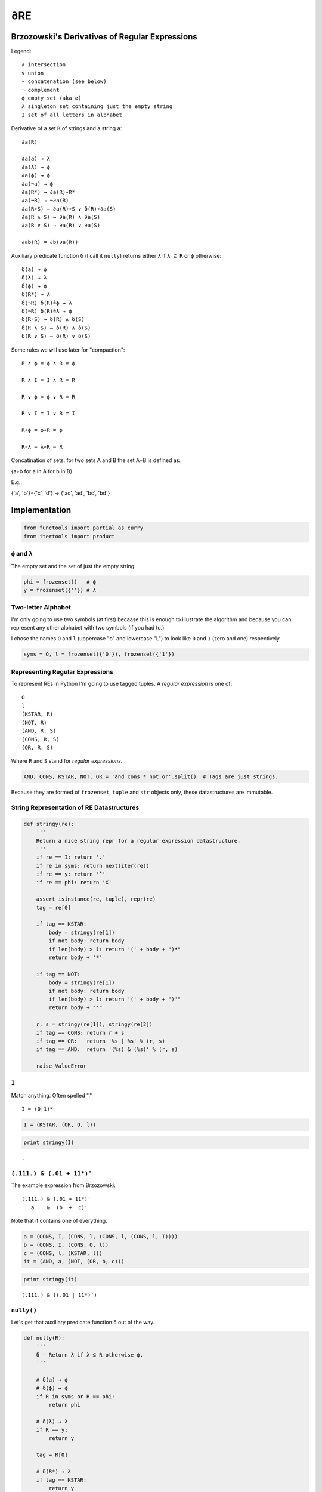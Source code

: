 
∂RE
===

Brzozowski's Derivatives of Regular Expressions
-----------------------------------------------

Legend:

::

    ∧ intersection
    ∨ union
    ∘ concatenation (see below)
    ¬ complement
    ϕ empty set (aka ∅)
    λ singleton set containing just the empty string
    I set of all letters in alphabet

Derivative of a set ``R`` of strings and a string ``a``:

::

    ∂a(R)

    ∂a(a) → λ
    ∂a(λ) → ϕ
    ∂a(ϕ) → ϕ
    ∂a(¬a) → ϕ
    ∂a(R*) → ∂a(R)∘R*
    ∂a(¬R) → ¬∂a(R)
    ∂a(R∘S) → ∂a(R)∘S ∨ δ(R)∘∂a(S)
    ∂a(R ∧ S) → ∂a(R) ∧ ∂a(S)
    ∂a(R ∨ S) → ∂a(R) ∨ ∂a(S)

    ∂ab(R) = ∂b(∂a(R))

Auxiliary predicate function ``δ`` (I call it ``nully``) returns either
``λ`` if ``λ ⊆ R`` or ``ϕ`` otherwise:

::

    δ(a) → ϕ
    δ(λ) → λ
    δ(ϕ) → ϕ
    δ(R*) → λ
    δ(¬R) δ(R)≟ϕ → λ
    δ(¬R) δ(R)≟λ → ϕ
    δ(R∘S) → δ(R) ∧ δ(S)
    δ(R ∧ S) → δ(R) ∧ δ(S)
    δ(R ∨ S) → δ(R) ∨ δ(S)

Some rules we will use later for "compaction":

::

    R ∧ ϕ = ϕ ∧ R = ϕ

    R ∧ I = I ∧ R = R

    R ∨ ϕ = ϕ ∨ R = R

    R ∨ I = I ∨ R = I

    R∘ϕ = ϕ∘R = ϕ

    R∘λ = λ∘R = R

Concatination of sets: for two sets A and B the set A∘B is defined as:

{a∘b for a in A for b in B}

E.g.:

{'a', 'b'}∘{'c', 'd'} → {'ac', 'ad', 'bc', 'bd'}

Implementation
--------------

.. code:: ipython2

    from functools import partial as curry
    from itertools import product

``ϕ`` and ``λ``
~~~~~~~~~~~~~~~

The empty set and the set of just the empty string.

.. code:: ipython2

    phi = frozenset()   # ϕ
    y = frozenset({''}) # λ

Two-letter Alphabet
~~~~~~~~~~~~~~~~~~~

I'm only going to use two symbols (at first) becaase this is enough to
illustrate the algorithm and because you can represent any other
alphabet with two symbols (if you had to.)

I chose the names ``O`` and ``l`` (uppercase "o" and lowercase "L") to
look like ``0`` and ``1`` (zero and one) respectively.

.. code:: ipython2

    syms = O, l = frozenset({'0'}), frozenset({'1'})

Representing Regular Expressions
~~~~~~~~~~~~~~~~~~~~~~~~~~~~~~~~

To represent REs in Python I'm going to use tagged tuples. A *regular
expression* is one of:

::

    O
    l
    (KSTAR, R)
    (NOT, R)
    (AND, R, S)
    (CONS, R, S)
    (OR, R, S)

Where ``R`` and ``S`` stand for *regular expressions*.

.. code:: ipython2

    AND, CONS, KSTAR, NOT, OR = 'and cons * not or'.split()  # Tags are just strings.

Because they are formed of ``frozenset``, ``tuple`` and ``str`` objects
only, these datastructures are immutable.

String Representation of RE Datastructures
~~~~~~~~~~~~~~~~~~~~~~~~~~~~~~~~~~~~~~~~~~

.. code:: ipython2

    def stringy(re):
        '''
        Return a nice string repr for a regular expression datastructure.
        '''
        if re == I: return '.'
        if re in syms: return next(iter(re))
        if re == y: return '^'
        if re == phi: return 'X'
    
        assert isinstance(re, tuple), repr(re)
        tag = re[0]
    
        if tag == KSTAR:
            body = stringy(re[1])
            if not body: return body
            if len(body) > 1: return '(' + body + ")*"
            return body + '*'
    
        if tag == NOT:
            body = stringy(re[1])
            if not body: return body
            if len(body) > 1: return '(' + body + ")'"
            return body + "'"
    
        r, s = stringy(re[1]), stringy(re[2])
        if tag == CONS: return r + s
        if tag == OR:   return '%s | %s' % (r, s)
        if tag == AND:  return '(%s) & (%s)' % (r, s)
    
        raise ValueError

``I``
~~~~~

Match anything. Often spelled "."

::

    I = (0|1)*

.. code:: ipython2

    I = (KSTAR, (OR, O, l))

.. code:: ipython2

    print stringy(I)


.. parsed-literal::

    .


``(.111.) & (.01 + 11*)'``
~~~~~~~~~~~~~~~~~~~~~~~~~~

The example expression from Brzozowski:

::

    (.111.) & (.01 + 11*)'
       a    &  (b  +  c)'

Note that it contains one of everything.

.. code:: ipython2

    a = (CONS, I, (CONS, l, (CONS, l, (CONS, l, I))))
    b = (CONS, I, (CONS, O, l))
    c = (CONS, l, (KSTAR, l))
    it = (AND, a, (NOT, (OR, b, c)))

.. code:: ipython2

    print stringy(it)


.. parsed-literal::

    (.111.) & ((.01 | 11*)')


``nully()``
~~~~~~~~~~~

Let's get that auxiliary predicate function ``δ`` out of the way.

.. code:: ipython2

    def nully(R):
        '''
        δ - Return λ if λ ⊆ R otherwise ϕ.
        '''
    
        # δ(a) → ϕ
        # δ(ϕ) → ϕ
        if R in syms or R == phi:
            return phi
    
        # δ(λ) → λ
        if R == y:
            return y
    
        tag = R[0]
    
        # δ(R*) → λ
        if tag == KSTAR:
            return y
    
        # δ(¬R) δ(R)≟ϕ → λ
        # δ(¬R) δ(R)≟λ → ϕ
        if tag == NOT:
            return phi if nully(R[1]) else y
    
        # δ(R∘S) → δ(R) ∧ δ(S)
        # δ(R ∧ S) → δ(R) ∧ δ(S)
        # δ(R ∨ S) → δ(R) ∨ δ(S)
        r, s = nully(R[1]), nully(R[2])
        return r & s if tag in {AND, CONS} else r | s

No "Compaction"
~~~~~~~~~~~~~~~

This is the straightforward version with no "compaction". It works fine,
but does waaaay too much work because the expressions grow each
derivation.

.. code:: ipython2

    def D(symbol):
    
        def derv(R):
    
            # ∂a(a) → λ
            if R == {symbol}:
                return y
    
            # ∂a(λ) → ϕ
            # ∂a(ϕ) → ϕ
            # ∂a(¬a) → ϕ
            if R == y or R == phi or R in syms:
                return phi
            
            tag = R[0]
    
            # ∂a(R*) → ∂a(R)∘R*
            if tag == KSTAR:
                return (CONS, derv(R[1]), R)
    
            # ∂a(¬R) → ¬∂a(R)
            if tag == NOT:
                return (NOT, derv(R[1]))
    
            r, s = R[1:]
    
            # ∂a(R∘S) → ∂a(R)∘S ∨ δ(R)∘∂a(S)
            if tag == CONS:
                A = (CONS, derv(r), s)  # A = ∂a(R)∘S
                # A ∨ δ(R) ∘ ∂a(S)
                # A ∨  λ   ∘ ∂a(S) → A ∨ ∂a(S)
                # A ∨  ϕ   ∘ ∂a(S) → A ∨ ϕ → A
                return (OR, A, derv(s)) if nully(r) else A
    
            # ∂a(R ∧ S) → ∂a(R) ∧ ∂a(S)
            # ∂a(R ∨ S) → ∂a(R) ∨ ∂a(S)
            return (tag, derv(r), derv(s))
    
        return derv

Compaction Rules
~~~~~~~~~~~~~~~~

.. code:: ipython2

    def _compaction_rule(relation, one, zero, a, b):
        return (
            b if a == one else  # R*1 = 1*R = R
            a if b == one else
            zero if a == zero or b == zero else  # R*0 = 0*R = 0
            (relation, a, b)
            )

An elegant symmetry.

.. code:: ipython2

    # R ∧ I = I ∧ R = R
    # R ∧ ϕ = ϕ ∧ R = ϕ
    _and = curry(_compaction_rule, AND, I, phi)
    
    # R ∨ ϕ = ϕ ∨ R = R
    # R ∨ I = I ∨ R = I
    _or = curry(_compaction_rule, OR, phi, I)
    
    # R∘λ = λ∘R = R
    # R∘ϕ = ϕ∘R = ϕ
    _cons = curry(_compaction_rule, CONS, y, phi)

Memoizing
~~~~~~~~~

We can save re-processing by remembering results we have already
computed. RE datastructures are immutable and the ``derv()`` functions
are *pure* so this is fine.

.. code:: ipython2

    class Memo(object):
    
        def __init__(self, f):
            self.f = f
            self.calls = self.hits = 0
            self.mem = {}
    
        def __call__(self, key):
            self.calls += 1
            try:
                result = self.mem[key]
                self.hits += 1
            except KeyError:
                result = self.mem[key] = self.f(key)
            return result

With "Compaction"
~~~~~~~~~~~~~~~~~

This version uses the rules above to perform compaction. It keeps the
expressions from growing too large.

.. code:: ipython2

    def D_compaction(symbol):
    
        @Memo
        def derv(R):
    
            # ∂a(a) → λ
            if R == {symbol}:
                return y
    
            # ∂a(λ) → ϕ
            # ∂a(ϕ) → ϕ
            # ∂a(¬a) → ϕ
            if R == y or R == phi or R in syms:
                return phi
    
            tag = R[0]
    
            # ∂a(R*) → ∂a(R)∘R*
            if tag == KSTAR:
                return _cons(derv(R[1]), R)
    
            # ∂a(¬R) → ¬∂a(R)
            if tag == NOT:
                return (NOT, derv(R[1]))
    
            r, s = R[1:]
    
            # ∂a(R∘S) → ∂a(R)∘S ∨ δ(R)∘∂a(S)
            if tag == CONS:
                A = _cons(derv(r), s)  # A = ∂a(r)∘s
                # A ∨ δ(R) ∘ ∂a(S)
                # A ∨  λ   ∘ ∂a(S) → A ∨ ∂a(S)
                # A ∨  ϕ   ∘ ∂a(S) → A ∨ ϕ → A
                return _or(A, derv(s)) if nully(r) else A
    
            # ∂a(R ∧ S) → ∂a(R) ∧ ∂a(S)
            # ∂a(R ∨ S) → ∂a(R) ∨ ∂a(S)
            dr, ds = derv(r), derv(s)
            return _and(dr, ds) if tag == AND else _or(dr, ds)
    
        return derv

Let's try it out...
-------------------

(FIXME: redo.)

.. code:: ipython2

    o, z = D_compaction('0'), D_compaction('1')
    REs = set()
    N = 5
    names = list(product(*(N * [(0, 1)])))
    dervs = list(product(*(N * [(o, z)])))
    for name, ds in zip(names, dervs):
        R = it
        ds = list(ds)
        while ds:
            R = ds.pop()(R)
            if R == phi or R == I:
                break
            REs.add(R)
    
    print stringy(it) ; print
    print o.hits, '/', o.calls
    print z.hits, '/', z.calls
    print
    for s in sorted(map(stringy, REs), key=lambda n: (len(n), n)):
        print s


.. parsed-literal::

    (.111.) & ((.01 | 11*)')
    
    92 / 122
    92 / 122
    
    (.01)'
    (.01 | 1)'
    (.01 | ^)'
    (.01 | 1*)'
    (.111.) & ((.01 | 1)')
    (.111. | 11.) & ((.01 | ^)')
    (.111. | 11. | 1.) & ((.01)')
    (.111. | 11.) & ((.01 | 1*)')
    (.111. | 11. | 1.) & ((.01 | 1*)')


Should match:

::

    (.111.) & ((.01 | 11*)')

    92 / 122
    92 / 122

    (.01     )'
    (.01 | 1 )'
    (.01 | ^ )'
    (.01 | 1*)'
    (.111.)            & ((.01 | 1 )')
    (.111. | 11.)      & ((.01 | ^ )')
    (.111. | 11.)      & ((.01 | 1*)')
    (.111. | 11. | 1.) & ((.01     )')
    (.111. | 11. | 1.) & ((.01 | 1*)')

Larger Alphabets
----------------

We could parse larger alphabets by defining patterns for e.g. each byte
of the ASCII code. Or we can generalize this code. If you study the code
above you'll see that we never use the "set-ness" of the symbols ``O``
and ``l``. The only time Python set operators (``&`` and ``|``) appear
is in the ``nully()`` function, and there they operate on (recursively
computed) outputs of that function, never ``O`` and ``l``.

What if we try:

::

    (OR, O, l)

    ∂1((OR, O, l))
                                ∂a(R ∨ S) → ∂a(R) ∨ ∂a(S)
    ∂1(O) ∨ ∂1(l)
                                ∂a(¬a) → ϕ
    ϕ ∨ ∂1(l)
                                ∂a(a) → λ
    ϕ ∨ λ
                                ϕ ∨ R = R
    λ

And compare it to:

::

    {'0', '1')

    ∂1({'0', '1'))
                                ∂a(R ∨ S) → ∂a(R) ∨ ∂a(S)
    ∂1({'0')) ∨ ∂1({'1'))
                                ∂a(¬a) → ϕ
    ϕ ∨ ∂1({'1'))
                                ∂a(a) → λ
    ϕ ∨ λ
                                ϕ ∨ R = R
    λ

This suggests that we should be able to alter the functions above to
detect sets and deal with them appropriately. Exercise for the Reader
for now.

State Machine
-------------

We can drive the regular expressions to flesh out the underlying state
machine transition table.

::

    .111. & (.01 + 11*)'

Says, "Three or more 1's and not ending in 01 nor composed of all 1's."

.. figure:: attachment:omg.svg
   :alt: omg.svg

   omg.svg

Start at ``a`` and follow the transition arrows according to their
labels. Accepting states have a double outline. (Graphic generated with
`Dot from Graphviz <http://www.graphviz.org/>`__.) You'll see that only
paths that lead to one of the accepting states will match the regular
expression. All other paths will terminate at one of the non-accepting
states.

There's a happy path to ``g`` along 111:

::

    a→c→e→g

After you reach ``g`` you're stuck there eating 1's until you see a 0,
which takes you to the ``i→j→i|i→j→h→i`` "trap". You can't reach any
other states from those two loops.

If you see a 0 before you see 111 you will reach ``b``, which forms
another "trap" with ``d`` and ``f``. The only way out is another happy
path along 111 to ``h``:

::

    b→d→f→h

Once you have reached ``h`` you can see as many 1's or as many 0' in a
row and still be either still at ``h`` (for 1's) or move to ``i`` (for
0's). If you find yourself at ``i`` you can see as many 0's, or
repetitions of 10, as there are, but if you see just a 1 you move to
``j``.

RE to FSM
~~~~~~~~~

So how do we get the state machine from the regular expression?

It turns out that each RE is effectively a state, and each arrow points
to the derivative RE in respect to the arrow's symbol.

If we label the initial RE ``a``, we can say:

::

    a --0--> ∂0(a)
    a --1--> ∂1(a)

And so on, each new unique RE is a new state in the FSM table.

Here are the derived REs at each state:

::

    a = (.111.) & ((.01 | 11*)')
    b = (.111.) & ((.01 | 1)')
    c = (.111. | 11.) & ((.01 | 1*)')
    d = (.111. | 11.) & ((.01 | ^)')
    e = (.111. | 11. | 1.) & ((.01 | 1*)')
    f = (.111. | 11. | 1.) & ((.01)')
    g = (.01 | 1*)'
    h = (.01)'
    i = (.01 | 1)'
    j = (.01 | ^)'

You can see the one-way nature of the ``g`` state and the ``hij`` "trap"
in the way that the ``.111.`` on the left-hand side of the ``&``
disappears once it has been matched.

.. code:: ipython2

    from collections import defaultdict
    from pprint import pprint
    from string import ascii_lowercase

.. code:: ipython2

    d0, d1 = D_compaction('0'), D_compaction('1')

``explore()``
~~~~~~~~~~~~~

.. code:: ipython2

    def explore(re):
    
        # Don't have more than 26 states...
        names = defaultdict(iter(ascii_lowercase).next)
    
        table, accepting = dict(), set()
    
        to_check = {re}
        while to_check:
    
            re = to_check.pop()
            state_name = names[re]
    
            if (state_name, 0) in table:
                continue
    
            if nully(re):
                accepting.add(state_name)
    
            o, i = d0(re), d1(re)
            table[state_name, 0] = names[o] ; to_check.add(o)
            table[state_name, 1] = names[i] ; to_check.add(i)
    
        return table, accepting

.. code:: ipython2

    table, accepting = explore(it)
    table




.. parsed-literal::

    {('a', 0): 'b',
     ('a', 1): 'c',
     ('b', 0): 'b',
     ('b', 1): 'd',
     ('c', 0): 'b',
     ('c', 1): 'e',
     ('d', 0): 'b',
     ('d', 1): 'f',
     ('e', 0): 'b',
     ('e', 1): 'g',
     ('f', 0): 'b',
     ('f', 1): 'h',
     ('g', 0): 'i',
     ('g', 1): 'g',
     ('h', 0): 'i',
     ('h', 1): 'h',
     ('i', 0): 'i',
     ('i', 1): 'j',
     ('j', 0): 'i',
     ('j', 1): 'h'}



.. code:: ipython2

    accepting




.. parsed-literal::

    {'h', 'i'}



Generate Diagram
~~~~~~~~~~~~~~~~

Once we have the FSM table and the set of accepting states we can
generate the diagram above.

.. code:: ipython2

    _template = '''\
    digraph finite_state_machine {
      rankdir=LR;
      size="8,5"
      node [shape = doublecircle]; %s;
      node [shape = circle];
    %s
    }
    '''
    
    def link(fr, nm, label):
        return '  %s -> %s [ label = "%s" ];' % (fr, nm, label)
    
    
    def make_graph(table, accepting):
        return _template % (
            ' '.join(accepting),
            '\n'.join(
              link(from_, to, char)
              for (from_, char), (to) in sorted(table.iteritems())
              )
            )

.. code:: ipython2

    print make_graph(table, accepting)


.. parsed-literal::

    digraph finite_state_machine {
      rankdir=LR;
      size="8,5"
      node [shape = doublecircle]; i h;
      node [shape = circle];
      a -> b [ label = "0" ];
      a -> c [ label = "1" ];
      b -> b [ label = "0" ];
      b -> d [ label = "1" ];
      c -> b [ label = "0" ];
      c -> e [ label = "1" ];
      d -> b [ label = "0" ];
      d -> f [ label = "1" ];
      e -> b [ label = "0" ];
      e -> g [ label = "1" ];
      f -> b [ label = "0" ];
      f -> h [ label = "1" ];
      g -> i [ label = "0" ];
      g -> g [ label = "1" ];
      h -> i [ label = "0" ];
      h -> h [ label = "1" ];
      i -> i [ label = "0" ];
      i -> j [ label = "1" ];
      j -> i [ label = "0" ];
      j -> h [ label = "1" ];
    }
    


Drive a FSM
~~~~~~~~~~~

There are *lots* of FSM libraries already. Once you have the state
transition table they should all be straightforward to use. State
Machine code is very simple. Just for fun, here is an implementation in
Python that imitates what "compiled" FSM code might look like in an
"unrolled" form. Most FSM code uses a little driver loop and a table
datastructure, the code below instead acts like JMP instructions
("jump", or GOTO in higher-level-but-still-low-level languages) to
hard-code the information in the table into a little patch of branches.

Trampoline Function
^^^^^^^^^^^^^^^^^^^

Python has no GOTO statement but we can fake it with a "trampoline"
function.

.. code:: ipython2

    def trampoline(input_, jump_from, accepting):
        I = iter(input_)
        while True:
            try:
                bounce_to = jump_from(I)
            except StopIteration:
                return jump_from in accepting
            jump_from = bounce_to

Stream Functions
^^^^^^^^^^^^^^^^

Little helpers to process the iterator of our data (a "stream" of "1"
and "0" characters, not bits.)

.. code:: ipython2

    getch = lambda I: int(next(I))
    
    
    def _1(I):
        '''Loop on ones.'''
        while getch(I): pass
    
    
    def _0(I):
        '''Loop on zeros.'''
        while not getch(I): pass

A Finite State Machine
^^^^^^^^^^^^^^^^^^^^^^

With those preliminaries out of the way, from the state table of
``.111. & (.01 + 11*)'`` we can immediately write down state machine
code. (You have to imagine that these are GOTO statements in C or
branches in assembly and that the state names are branch destination
labels.)

.. code:: ipython2

    a = lambda I: c if getch(I) else b
    b = lambda I: _0(I) or d
    c = lambda I: e if getch(I) else b
    d = lambda I: f if getch(I) else b
    e = lambda I: g if getch(I) else b
    f = lambda I: h if getch(I) else b
    g = lambda I: _1(I) or i
    h = lambda I: _1(I) or i
    i = lambda I: _0(I) or j
    j = lambda I: h if getch(I) else i

Note that the implementations of ``h`` and ``g`` are identical ergo
``h = g`` and we could eliminate one in the code but ``h`` is an
accepting state and ``g`` isn't.

.. code:: ipython2

    def acceptable(input_):
        return trampoline(input_, a, {h, i})

.. code:: ipython2

    for n in range(2**5):
        s = bin(n)[2:]
        print '%05s' % s, acceptable(s)


.. parsed-literal::

        0 False
        1 False
       10 False
       11 False
      100 False
      101 False
      110 False
      111 False
     1000 False
     1001 False
     1010 False
     1011 False
     1100 False
     1101 False
     1110 True
     1111 False
    10000 False
    10001 False
    10010 False
    10011 False
    10100 False
    10101 False
    10110 False
    10111 True
    11000 False
    11001 False
    11010 False
    11011 False
    11100 True
    11101 False
    11110 True
    11111 False


Reversing the Derivatives to Generate Matching Strings
------------------------------------------------------

(UNFINISHED) Brzozowski also shewed how to go from the state machine to
strings and expressions...

Each of these states is just a name for a Brzozowskian RE, and so, other
than the initial state ``a``, they can can be described in terms of the
derivative-with-respect-to-N of some other state/RE:

::

    c = d1(a)
    b = d0(a)
    b = d0(c)
    ...
    i = d0(j)
    j = d1(i)

Consider:

::

    c = d1(a)
    b = d0(c)

Substituting:

::

    b = d0(d1(a))

Unwrapping:

::

    b = d10(a)

'''

::

    j = d1(d0(j))

Unwrapping:

::

    j = d1(d0(j)) = d01(j)

We have a loop or "fixed point".

::

    j = d01(j) = d0101(j) = d010101(j) = ...

hmm...

::

    j = (01)*
